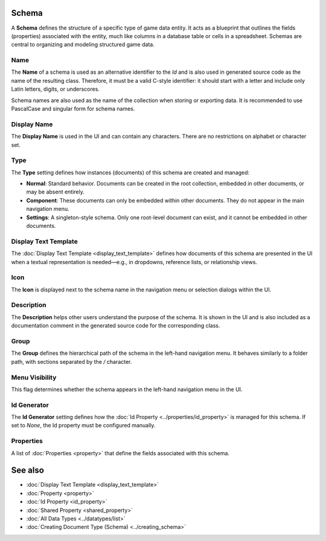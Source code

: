 Schema
======

A **Schema** defines the structure of a specific type of game data entity. It acts as a blueprint that outlines the fields (properties) associated with the entity, much like columns in a database table or cells in a spreadsheet. Schemas are central to organizing and modeling structured game data.

Name
----

The **Name** of a schema is used as an alternative identifier to the `Id` and is also used in generated source code as the name of the resulting class. Therefore, it must be a valid C-style identifier: it should start with a letter and include only Latin letters, digits, or underscores.

Schema names are also used as the name of the collection when storing or exporting data. It is recommended to use PascalCase and singular form for schema names.

Display Name
------------

The **Display Name** is used in the UI and can contain any characters. There are no restrictions on alphabet or character set.

Type
----

The **Type** setting defines how instances (documents) of this schema are created and managed:

- **Normal**: Standard behavior. Documents can be created in the root collection, embedded in other documents, or may be absent entirely.
- **Component**: These documents can only be embedded within other documents. They do not appear in the main navigation menu.
- **Settings**: A singleton-style schema. Only one root-level document can exist, and it cannot be embedded in other documents.

Display Text Template
---------------------

The :doc:`Display Text Template <display_text_template>` defines how documents of this schema are presented in the UI when a textual representation is needed—e.g., in dropdowns, reference lists, or relationship views.

Icon
----

The **Icon** is displayed next to the schema name in the navigation menu or selection dialogs within the UI.

Description
-----------

The **Description** helps other users understand the purpose of the schema. It is shown in the UI and is also included as a documentation comment in the generated source code for the corresponding class.

Group
-----

The **Group** defines the hierarchical path of the schema in the left-hand navigation menu. It behaves similarly to a folder path, with sections separated by the `/` character.

Menu Visibility
---------------

This flag determines whether the schema appears in the left-hand navigation menu in the UI.

Id Generator
------------

The **Id Generator** setting defines how the :doc:`Id Property <../properties/id_property>` is managed for this schema. If set to `None`, the Id property must be configured manually.

Properties
----------

A list of :doc:`Properties <property>` that define the fields associated with this schema.

See also
========

- :doc:`Display Text Template <display_text_template>`
- :doc:`Property <property>`
- :doc:`Id Property <id_property>`
- :doc:`Shared Property <shared_property>`
- :doc:`All Data Types <../datatypes/list>`
- :doc:`Creating Document Type (Schema) <../creating_schema>`